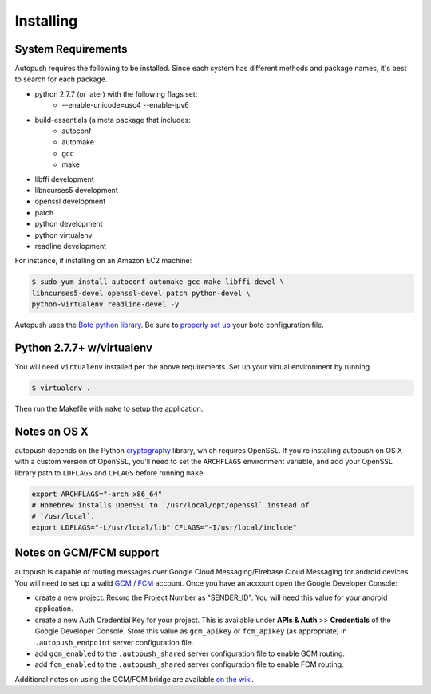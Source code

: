 .. _install:

==========
Installing
==========

System Requirements
===================

Autopush requires the following to be installed. Since each system has different
methods and package names, it's best to search for each package.

* python 2.7.7 (or later) with the following flags set:
    * --enable-unicode=usc4 --enable-ipv6
* build-essentials (a meta package that includes:
    * autoconf
    * automake
    * gcc
    * make
* libffi development
* libncurses5 development
* openssl development
* patch
* python development
* python virtualenv
* readline development

For instance, if installing on an Amazon EC2 machine:

.. code-block:: bash

    $ sudo yum install autoconf automake gcc make libffi-devel \
    libncurses5-devel openssl-devel patch python-devel \
    python-virtualenv readline-devel -y

Autopush uses the `Boto python library <https://boto.readthedocs.io/en/latest/>`_. Be sure to `properly set up <https://boto.readthedocs.io/en/latest/boto_config_tut.html>`_ your boto configuration file.

Python 2.7.7+ w/virtualenv
==========================

You will need ``virtualenv`` installed per the above requirements. Set up your virtual environment by running

.. code-block:: bash

    $ virtualenv .

Then run the Makefile with ``make`` to setup the application.

Notes on OS X
=============

autopush depends on the Python `cryptography <https://cryptography.io/en/latest/installation>`_
library, which requires OpenSSL. If you're installing autopush on OS X
with a custom version of OpenSSL, you'll need to set the ``ARCHFLAGS``
environment variable, and add your OpenSSL library path to ``LDFLAGS`` and
``CFLAGS`` before running ``make``:

.. code-block:: bash

    export ARCHFLAGS="-arch x86_64"
    # Homebrew installs OpenSSL to `/usr/local/opt/openssl` instead of
    # `/usr/local`.
    export LDFLAGS="-L/usr/local/lib" CFLAGS="-I/usr/local/include"

Notes on GCM/FCM support
====================
autopush is capable of routing messages over Google Cloud Messaging/Firebase Cloud Messaging for android
devices. You will need to set up a valid `GCM <http://developer.android.com/google/gcm/index.html>`_ / `FCM <https://firebase.google.com/docs/cloud-messaging/>`_ account. Once you have an account open the Google Developer Console:

* create a new project. Record the Project Number as "SENDER_ID". You will need this value for your android application.
* create a new Auth Credential Key for your project. This is available under **APIs & Auth** >> **Credentials** of the Google Developer Console. Store this value as ``gcm_apikey`` or ``fcm_apikey`` (as appropriate) in ``.autopush_endpoint`` server configuration file.
* add ``gcm_enabled`` to the ``.autopush_shared`` server configuration file to enable GCM routing.
* add ``fcm_enabled`` to the ``.autopush_shared`` server configuration file to enable FCM routing.

Additional notes on using the GCM/FCM bridge are available `on the wiki <https://github.com/mozilla-services/autopush/wiki/Bridging-Via-GCM>`_.
